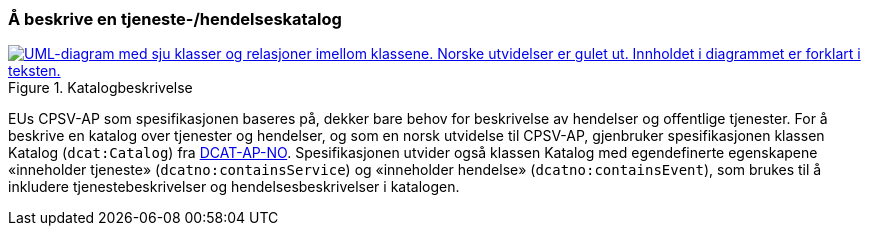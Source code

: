 === Å beskrive en tjeneste-/hendelseskatalog [[BeskriveEnKatalog]]

[[img-Katalogbeskrivelse]]
.Katalogbeskrivelse
[link=images/FigurKatalog.png]
image::images/FigurKatalog.png[alt="UML-diagram med sju klasser og relasjoner imellom klassene. Norske utvidelser er gulet ut. Innholdet i diagrammet er forklart i teksten."]


EUs CPSV-AP som spesifikasjonen baseres på, dekker bare behov for beskrivelse av hendelser og offentlige tjenester. For å beskrive en katalog over tjenester og hendelser, og som en norsk utvidelse til CPSV-AP, gjenbruker spesifikasjonen klassen Katalog (`dcat:Catalog`) fra https://data.norge.no/specification/dcat-ap-no/[DCAT-AP-NO]. Spesifikasjonen utvider også klassen Katalog med egendefinerte egenskapene «inneholder tjeneste» (`dcatno:containsService`) og «inneholder hendelse» (`dcatno:containsEvent`), som brukes til å inkludere tjenestebeskrivelser og hendelsesbeskrivelser i katalogen.
